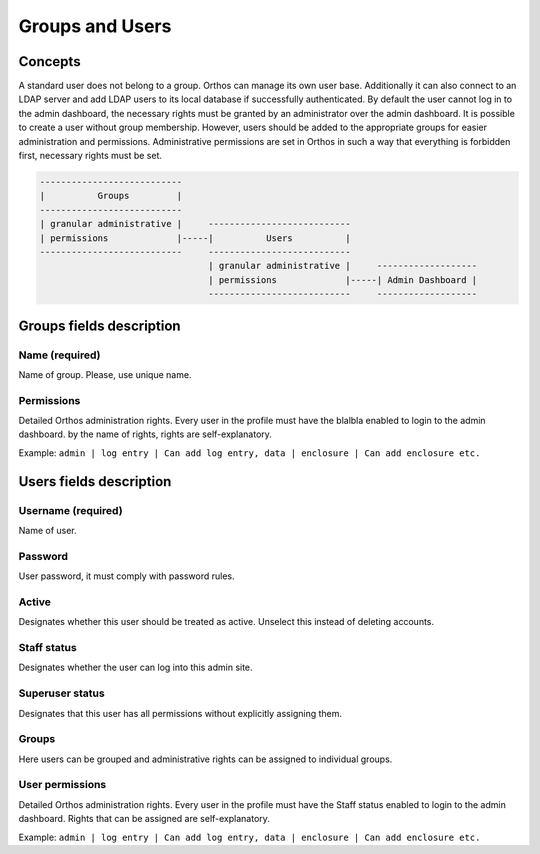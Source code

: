 ****************
Groups and Users
****************

Concepts
########

A standard user does not belong to a group. Orthos can manage its own user base. Additionally it can also connect to an
LDAP server and add LDAP users to its local database if successfully authenticated. By default the user cannot log
in to the admin dashboard, the necessary rights must be granted by an administrator over the admin dashboard.
It is possible to create a user without group membership. However, users should
be added to the appropriate groups for easier administration and permissions. Administrative permissions are set in
Orthos in such a way that everything is forbidden first, necessary rights must be set.

.. code-block::

    ---------------------------
    |          Groups         |
    ---------------------------
    | granular administrative |     ---------------------------
    | permissions             |-----|          Users          |
    ---------------------------     ---------------------------
                                    | granular administrative |     -------------------
                                    | permissions             |-----| Admin Dashboard |
                                    ---------------------------     -------------------


Groups fields description
#########################

Name (required)
===============

Name of group. Please, use unique name.

Permissions
===========

Detailed Orthos administration rights. Every user in the profile must have the blalbla enabled to login to the admin
dashboard. by the name of rights, rights are self-explanatory.

Example: ``admin | log entry | Can add log entry, data | enclosure | Can add enclosure etc.``

Users fields description
########################

Username (required)
===================

Name of user.

Password
========

User password, it must comply with password rules.

Active
======

Designates whether this user should be treated as active. Unselect this instead of deleting accounts.

Staff status
============

Designates whether the user can log into this admin site.

Superuser status
================

Designates that this user has all permissions without explicitly assigning them.

Groups
======

Here users can be grouped and administrative rights can be assigned to individual groups.

User permissions
================

Detailed Orthos administration rights. Every user in the profile must have the Staff status enabled to login to the
admin dashboard. Rights that can be assigned are self-explanatory.

Example: ``admin | log entry | Can add log entry, data | enclosure | Can add enclosure etc.``

